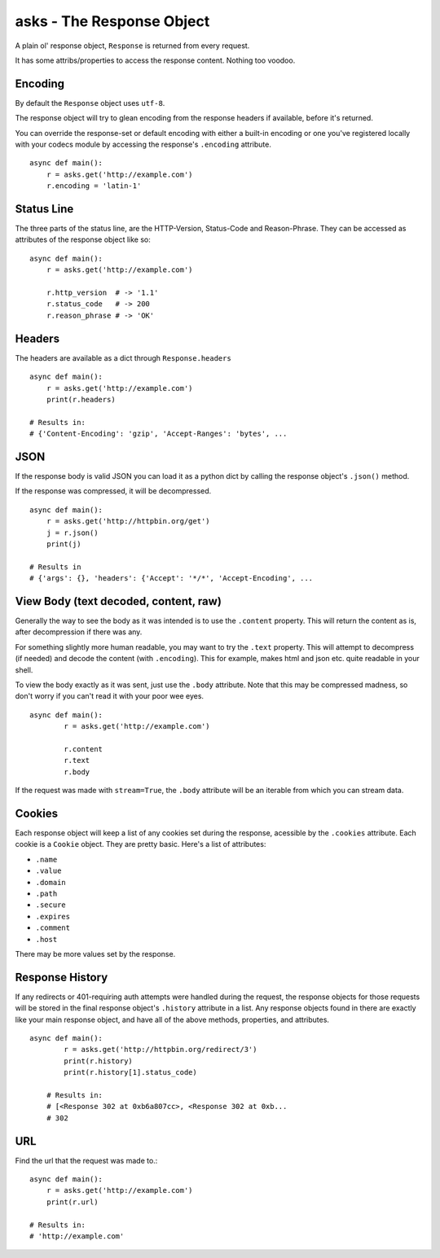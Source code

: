 asks - The Response Object
==========================

A plain ol' response object, ``Response`` is returned from every request.

It has some attribs/properties to access the response content. Nothing too voodoo.

Encoding
________

By default the ``Response`` object uses ``utf-8``.

The response object will try to glean encoding from the response headers if available, before it's returned.

You can override the response-set or default encoding with either a built-in encoding or one you've registered locally with your codecs module by accessing the response's ``.encoding`` attribute. ::

    async def main():
        r = asks.get('http://example.com')
        r.encoding = 'latin-1'

Status Line
___________

The three parts of the status line, are the HTTP-Version, Status-Code and Reason-Phrase. They can be accessed as attributes of the response object like so::

    async def main():
        r = asks.get('http://example.com')

        r.http_version  # -> '1.1'
        r.status_code   # -> 200
        r.reason_phrase # -> 'OK'

Headers
_______

The headers are available as a dict through ``Response.headers`` ::

    async def main():
        r = asks.get('http://example.com')
        print(r.headers)

    # Results in:
    # {'Content-Encoding': 'gzip', 'Accept-Ranges': 'bytes', ...


JSON
____

If the response body is valid JSON you can load it as a python dict by calling the response object's ``.json()`` method.

If the response was compressed, it will be decompressed. ::

    async def main():
        r = asks.get('http://httpbin.org/get')
        j = r.json()
        print(j)

    # Results in
    # {'args': {}, 'headers': {'Accept': '*/*', 'Accept-Encoding', ...


View Body (text decoded, content, raw)
______________________________________

Generally the way to see the body as it was intended is to use the ``.content`` property. This will return the content as is, after decompression if there was any.

For something slightly more human readable, you may want to try the ``.text`` property. This will attempt to decompress (if needed) and decode the content (with ``.encoding``). This for example, makes html and json etc. quite readable in your shell.

To view the body exactly as it was sent, just use the ``.body`` attribute. Note that this may be compressed madness, so don't worry if you can't read it with your poor wee eyes. ::

    async def main():
            r = asks.get('http://example.com')

            r.content
            r.text
            r.body

If the request was made with ``stream=True``, the ``.body`` attribute will be an iterable from which you can stream data.

Cookies
_______

Each response object will keep a list of any cookies set during the response, acessible by the ``.cookies`` attribute. Each cookie is a ``Cookie`` object. They are pretty basic. Here's a list of attributes:

* ``.name``
* ``.value``
* ``.domain``
* ``.path``
* ``.secure``
* ``.expires``
* ``.comment``
* ``.host``

There may be more values set by the response.

Response History
________________

If any redirects or 401-requiring auth attempts were handled during the request, the response objects for those requests will be stored in the final response object's ``.history`` attribute in a list. Any response objects found in there are exactly like your main response object, and have all of the above methods, properties, and attributes. ::

    async def main():
            r = asks.get('http://httpbin.org/redirect/3')
            print(r.history)
            print(r.history[1].status_code)

        # Results in:
        # [<Response 302 at 0xb6a807cc>, <Response 302 at 0xb...
        # 302


URL
___

Find the url that the request was made to.::

    async def main():
        r = asks.get('http://example.com')
        print(r.url)

    # Results in:
    # 'http://example.com'
